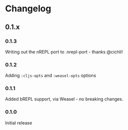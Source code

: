 * Changelog
** 0.1.x
*** 0.1.3

Writing out the nREPL port to .nrepl-port - thanks @cichli!

*** 0.1.2

Adding =:cljs-opts= and =:weasel-opts= options

*** 0.1.1

Added bREPL support, via Weasel - no breaking changes.

*** 0.1.0

Initial release
